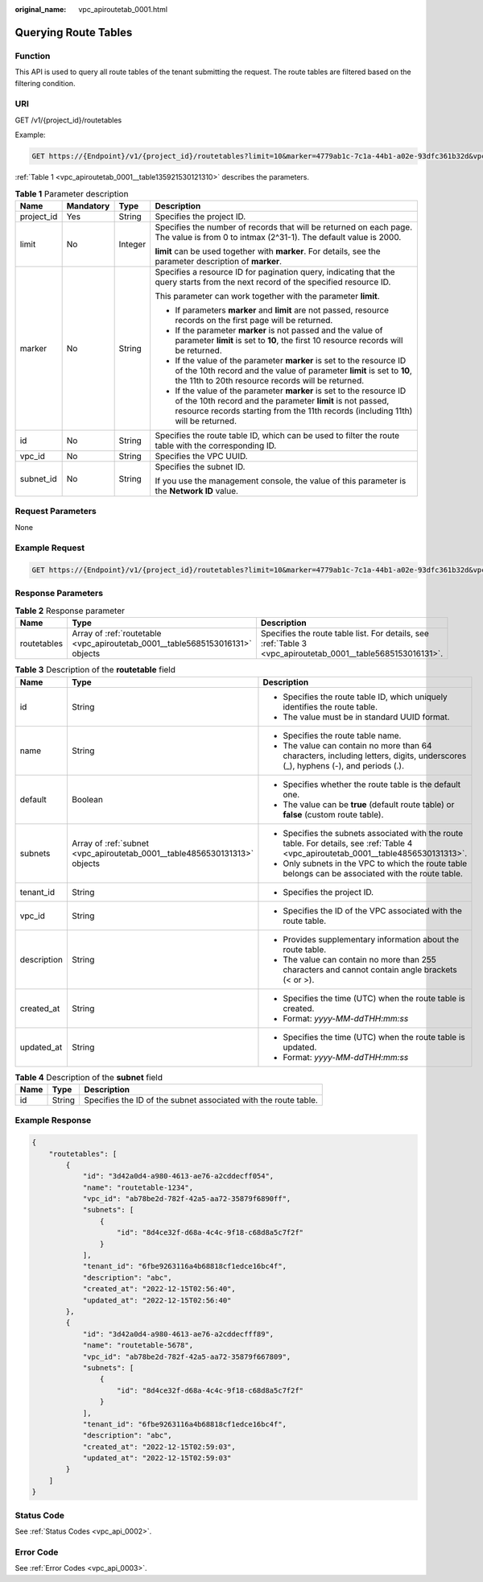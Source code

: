 :original_name: vpc_apiroutetab_0001.html

.. _vpc_apiroutetab_0001:

Querying Route Tables
=====================

Function
--------

This API is used to query all route tables of the tenant submitting the request. The route tables are filtered based on the filtering condition.

URI
---

GET /v1/{project_id}/routetables

Example:

.. code-block:: text

   GET https://{Endpoint}/v1/{project_id}/routetables?limit=10&marker=4779ab1c-7c1a-44b1-a02e-93dfc361b32d&vpc_id=3ec3b33f-ac1c-4630-ad1c-7dba1ed79d85&subnet_id=9873b33f-ac1c-4630-ad1c-7dba1ed79r78

:ref:`Table 1 <vpc_apiroutetab_0001__table135921530121310>` describes the parameters.

.. _vpc_apiroutetab_0001__table135921530121310:

.. table:: **Table 1** Parameter description

   +-----------------+-----------------+-----------------+------------------------------------------------------------------------------------------------------------------------------------------------------------------------------------------------------------------------+
   | Name            | Mandatory       | Type            | Description                                                                                                                                                                                                            |
   +=================+=================+=================+========================================================================================================================================================================================================================+
   | project_id      | Yes             | String          | Specifies the project ID.                                                                                                                                                                                              |
   +-----------------+-----------------+-----------------+------------------------------------------------------------------------------------------------------------------------------------------------------------------------------------------------------------------------+
   | limit           | No              | Integer         | Specifies the number of records that will be returned on each page. The value is from 0 to intmax (2^31-1). The default value is 2000.                                                                                 |
   |                 |                 |                 |                                                                                                                                                                                                                        |
   |                 |                 |                 | **limit** can be used together with **marker**. For details, see the parameter description of **marker**.                                                                                                              |
   +-----------------+-----------------+-----------------+------------------------------------------------------------------------------------------------------------------------------------------------------------------------------------------------------------------------+
   | marker          | No              | String          | Specifies a resource ID for pagination query, indicating that the query starts from the next record of the specified resource ID.                                                                                      |
   |                 |                 |                 |                                                                                                                                                                                                                        |
   |                 |                 |                 | This parameter can work together with the parameter **limit**.                                                                                                                                                         |
   |                 |                 |                 |                                                                                                                                                                                                                        |
   |                 |                 |                 | -  If parameters **marker** and **limit** are not passed, resource records on the first page will be returned.                                                                                                         |
   |                 |                 |                 | -  If the parameter **marker** is not passed and the value of parameter **limit** is set to **10**, the first 10 resource records will be returned.                                                                    |
   |                 |                 |                 | -  If the value of the parameter **marker** is set to the resource ID of the 10th record and the value of parameter **limit** is set to **10**, the 11th to 20th resource records will be returned.                    |
   |                 |                 |                 | -  If the value of the parameter **marker** is set to the resource ID of the 10th record and the parameter **limit** is not passed, resource records starting from the 11th records (including 11th) will be returned. |
   +-----------------+-----------------+-----------------+------------------------------------------------------------------------------------------------------------------------------------------------------------------------------------------------------------------------+
   | id              | No              | String          | Specifies the route table ID, which can be used to filter the route table with the corresponding ID.                                                                                                                   |
   +-----------------+-----------------+-----------------+------------------------------------------------------------------------------------------------------------------------------------------------------------------------------------------------------------------------+
   | vpc_id          | No              | String          | Specifies the VPC UUID.                                                                                                                                                                                                |
   +-----------------+-----------------+-----------------+------------------------------------------------------------------------------------------------------------------------------------------------------------------------------------------------------------------------+
   | subnet_id       | No              | String          | Specifies the subnet ID.                                                                                                                                                                                               |
   |                 |                 |                 |                                                                                                                                                                                                                        |
   |                 |                 |                 | If you use the management console, the value of this parameter is the **Network ID** value.                                                                                                                            |
   +-----------------+-----------------+-----------------+------------------------------------------------------------------------------------------------------------------------------------------------------------------------------------------------------------------------+

Request Parameters
------------------

None

Example Request
---------------

.. code-block:: text

   GET https://{Endpoint}/v1/{project_id}/routetables?limit=10&marker=4779ab1c-7c1a-44b1-a02e-93dfc361b32d&vpc_id=3ec3b33f-ac1c-4630-ad1c-7dba1ed79d85&subnet_id=9873b33f-ac1c-4630-ad1c-7dba1ed79r78

Response Parameters
-------------------

.. table:: **Table 2** Response parameter

   +-------------+-------------------------------------------------------------------------------+-------------------------------------------------------------------------------------------------------------+
   | Name        | Type                                                                          | Description                                                                                                 |
   +=============+===============================================================================+=============================================================================================================+
   | routetables | Array of :ref:`routetable <vpc_apiroutetab_0001__table5685153016131>` objects | Specifies the route table list. For details, see :ref:`Table 3 <vpc_apiroutetab_0001__table5685153016131>`. |
   +-------------+-------------------------------------------------------------------------------+-------------------------------------------------------------------------------------------------------------+

.. _vpc_apiroutetab_0001__table5685153016131:

.. table:: **Table 3** Description of the **routetable** field

   +-----------------------+---------------------------------------------------------------------------+---------------------------------------------------------------------------------------------------------------------------------------+
   | Name                  | Type                                                                      | Description                                                                                                                           |
   +=======================+===========================================================================+=======================================================================================================================================+
   | id                    | String                                                                    | -  Specifies the route table ID, which uniquely identifies the route table.                                                           |
   |                       |                                                                           | -  The value must be in standard UUID format.                                                                                         |
   +-----------------------+---------------------------------------------------------------------------+---------------------------------------------------------------------------------------------------------------------------------------+
   | name                  | String                                                                    | -  Specifies the route table name.                                                                                                    |
   |                       |                                                                           | -  The value can contain no more than 64 characters, including letters, digits, underscores (_), hyphens (-), and periods (.).        |
   +-----------------------+---------------------------------------------------------------------------+---------------------------------------------------------------------------------------------------------------------------------------+
   | default               | Boolean                                                                   | -  Specifies whether the route table is the default one.                                                                              |
   |                       |                                                                           | -  The value can be **true** (default route table) or **false** (custom route table).                                                 |
   +-----------------------+---------------------------------------------------------------------------+---------------------------------------------------------------------------------------------------------------------------------------+
   | subnets               | Array of :ref:`subnet <vpc_apiroutetab_0001__table4856530131313>` objects | -  Specifies the subnets associated with the route table. For details, see :ref:`Table 4 <vpc_apiroutetab_0001__table4856530131313>`. |
   |                       |                                                                           | -  Only subnets in the VPC to which the route table belongs can be associated with the route table.                                   |
   +-----------------------+---------------------------------------------------------------------------+---------------------------------------------------------------------------------------------------------------------------------------+
   | tenant_id             | String                                                                    | -  Specifies the project ID.                                                                                                          |
   +-----------------------+---------------------------------------------------------------------------+---------------------------------------------------------------------------------------------------------------------------------------+
   | vpc_id                | String                                                                    | -  Specifies the ID of the VPC associated with the route table.                                                                       |
   +-----------------------+---------------------------------------------------------------------------+---------------------------------------------------------------------------------------------------------------------------------------+
   | description           | String                                                                    | -  Provides supplementary information about the route table.                                                                          |
   |                       |                                                                           | -  The value can contain no more than 255 characters and cannot contain angle brackets (< or >).                                      |
   +-----------------------+---------------------------------------------------------------------------+---------------------------------------------------------------------------------------------------------------------------------------+
   | created_at            | String                                                                    | -  Specifies the time (UTC) when the route table is created.                                                                          |
   |                       |                                                                           | -  Format: *yyyy-MM-ddTHH:mm:ss*                                                                                                      |
   +-----------------------+---------------------------------------------------------------------------+---------------------------------------------------------------------------------------------------------------------------------------+
   | updated_at            | String                                                                    | -  Specifies the time (UTC) when the route table is updated.                                                                          |
   |                       |                                                                           | -  Format: *yyyy-MM-ddTHH:mm:ss*                                                                                                      |
   +-----------------------+---------------------------------------------------------------------------+---------------------------------------------------------------------------------------------------------------------------------------+

.. _vpc_apiroutetab_0001__table4856530131313:

.. table:: **Table 4** Description of the **subnet** field

   +------+--------+-----------------------------------------------------------------+
   | Name | Type   | Description                                                     |
   +======+========+=================================================================+
   | id   | String | Specifies the ID of the subnet associated with the route table. |
   +------+--------+-----------------------------------------------------------------+

Example Response
----------------

.. code-block::

   {
       "routetables": [
           {
               "id": "3d42a0d4-a980-4613-ae76-a2cddecff054",
               "name": "routetable-1234",
               "vpc_id": "ab78be2d-782f-42a5-aa72-35879f6890ff",
               "subnets": [
                   {
                       "id": "8d4ce32f-d68a-4c4c-9f18-c68d8a5c7f2f"
                   }
               ],
               "tenant_id": "6fbe9263116a4b68818cf1edce16bc4f",
               "description": "abc",
               "created_at": "2022-12-15T02:56:40",
               "updated_at": "2022-12-15T02:56:40"
           },
           {
               "id": "3d42a0d4-a980-4613-ae76-a2cddecfff89",
               "name": "routetable-5678",
               "vpc_id": "ab78be2d-782f-42a5-aa72-35879f667809",
               "subnets": [
                   {
                       "id": "8d4ce32f-d68a-4c4c-9f18-c68d8a5c7f2f"
                   }
               ],
               "tenant_id": "6fbe9263116a4b68818cf1edce16bc4f",
               "description": "abc",
               "created_at": "2022-12-15T02:59:03",
               "updated_at": "2022-12-15T02:59:03"
           }
       ]
   }

Status Code
-----------

See :ref:`Status Codes <vpc_api_0002>`.

Error Code
----------

See :ref:`Error Codes <vpc_api_0003>`.
